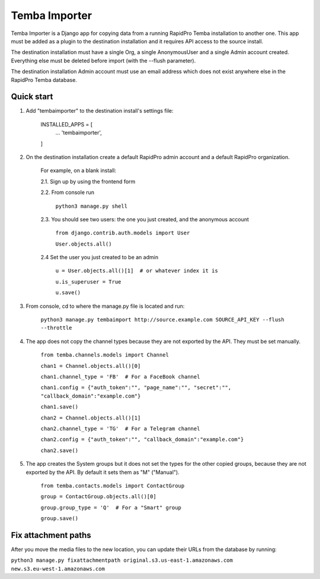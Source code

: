 =============
Temba Importer
=============

Temba Importer is a Django app for copying data from a running RapidPro Temba
installation to another one. This app must be added as a plugin to the 
destination installation and it requires API access to the source install.

The destination installation must have a single Org, a single AnonymousUser 
and a single Admin account created. Everything else must be deleted before import
(with the --flush parameter).

The destination installation Admin account must use an email address which does
not exist anywhere else in the RapidPro Temba database.


Quick start
-----------

1. Add "tembaimporter" to the destination install's settings file:

    INSTALLED_APPS = [
        ...
        'tembaimporter',
    ]

2. On the destination installation create a default RapidPro admin account and a default RapidPro organization.

    For example, on a blank install:
    
    2.1. Sign up by using the frontend form

    2.2. From console run
        
        ``python3 manage.py shell``

    2.3. You should see two users: the one you just created, and the anonymous account

        ``from django.contrib.auth.models import User``

        ``User.objects.all()``

    2.4 Set the user you just created to be an admin

        ``u = User.objects.all()[1]  # or whatever index it is``

        ``u.is_superuser = True``
        
        ``u.save()``

3. From console, cd to where the manage.py file is located and run:

    ``python3 manage.py tembaimport http://source.example.com SOURCE_API_KEY --flush --throttle``

4. The app does not copy the channel types because they are not exported by the API. They must be set manually.

    ``from temba.channels.models import Channel``

    ``chan1 = Channel.objects.all()[0]``

    ``chan1.channel_type = 'FB'  # For a FaceBook channel``
    
    ``chan1.config = {"auth_token":"", "page_name":"", "secret":"", "callback_domain":"example.com"}``
    
    ``chan1.save()``

    
    ``chan2 = Channel.objects.all()[1]``

    ``chan2.channel_type = 'TG'  # For a Telegram channel``
    
    ``chan2.config = {"auth_token":"", "callback_domain":"example.com"}``

    ``chan2.save()``

5. The app creates the System groups but it does not set the types for the other copied groups, because they are not exported by the API. By default it sets them as "M" ("Manual").

    ``from temba.contacts.models import ContactGroup``

    ``group = ContactGroup.objects.all()[0]``

    ``group.group_type = 'Q'  # For a "Smart" group``
    
    ``group.save()``


Fix attachment paths
-----------

After you move the media files to the new location,
you can update their URLs from the database by running:

``python3 manage.py fixattachmentpath original.s3.us-east-1.amazonaws.com  new.s3.eu-west-1.amazonaws.com``
